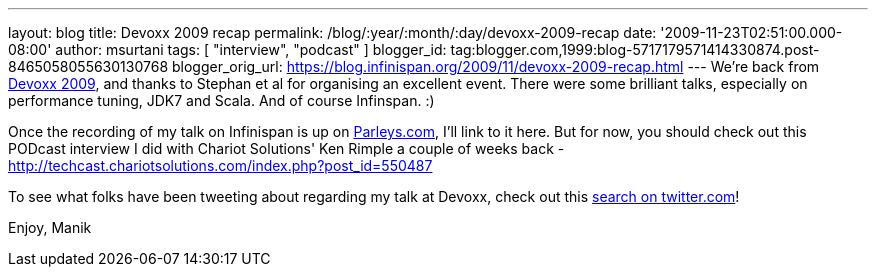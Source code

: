 ---
layout: blog
title: Devoxx 2009 recap
permalink: /blog/:year/:month/:day/devoxx-2009-recap
date: '2009-11-23T02:51:00.000-08:00'
author: msurtani
tags: [ "interview", "podcast" ]
blogger_id: tag:blogger.com,1999:blog-5717179571414330874.post-8465058055630130768
blogger_orig_url: https://blog.infinispan.org/2009/11/devoxx-2009-recap.html
---
We're back from http://www.devoxx.com/display/DV09/Home[Devoxx 2009],
and thanks to Stephan et al for organising an excellent event. There
were some brilliant talks, especially on performance tuning, JDK7 and
Scala. And of course Infinspan. :)

Once the recording of my talk on Infinispan is up on
http://beta.parleys.com/#st=4&id=74957[Parleys.com], I'll link to it
here. But for now, you should check out this PODcast interview I did
with Chariot Solutions' Ken Rimple a couple of weeks back -
http://techcast.chariotsolutions.com/index.php?post_id=550487

To see what folks have been tweeting about regarding my talk at Devoxx,
check out this https://twitter.com/#search?q=infinispan%20devoxx[search
on twitter.com]!

Enjoy,
Manik

